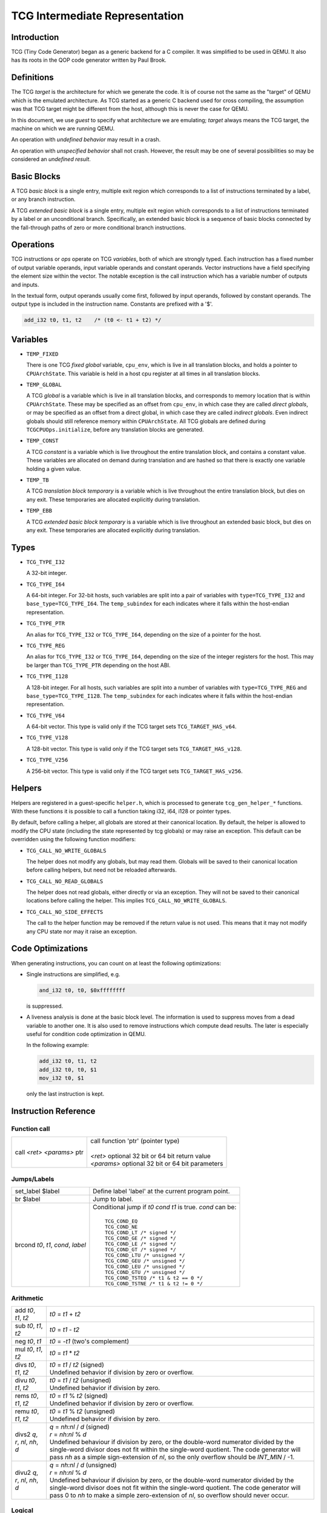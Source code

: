 .. _tcg-ops-ref:

*******************************
TCG Intermediate Representation
*******************************

Introduction
============

TCG (Tiny Code Generator) began as a generic backend for a C compiler.
It was simplified to be used in QEMU.  It also has its roots in the
QOP code generator written by Paul Brook.

Definitions
===========

The TCG *target* is the architecture for which we generate the code.
It is of course not the same as the "target" of QEMU which is the
emulated architecture.  As TCG started as a generic C backend used
for cross compiling, the assumption was that TCG target might be
different from the host, although this is never the case for QEMU.

In this document, we use *guest* to specify what architecture we are
emulating; *target* always means the TCG target, the machine on which
we are running QEMU.

An operation with *undefined behavior* may result in a crash.

An operation with *unspecified behavior* shall not crash.  However,
the result may be one of several possibilities so may be considered
an *undefined result*.

Basic Blocks
============

A TCG *basic block* is a single entry, multiple exit region which
corresponds to a list of instructions terminated by a label, or
any branch instruction.

A TCG *extended basic block* is a single entry, multiple exit region
which corresponds to a list of instructions terminated by a label or
an unconditional branch.  Specifically, an extended basic block is
a sequence of basic blocks connected by the fall-through paths of
zero or more conditional branch instructions.

Operations
==========

TCG instructions or *ops* operate on TCG *variables*, both of which
are strongly typed.  Each instruction has a fixed number of output
variable operands, input variable operands and constant operands.
Vector instructions have a field specifying the element size within
the vector.  The notable exception is the call instruction which has
a variable number of outputs and inputs.

In the textual form, output operands usually come first, followed by
input operands, followed by constant operands. The output type is
included in the instruction name. Constants are prefixed with a '$'.

.. code-block:: none

   add_i32 t0, t1, t2    /* (t0 <- t1 + t2) */

Variables
=========

* ``TEMP_FIXED``

  There is one TCG *fixed global* variable, ``cpu_env``, which is
  live in all translation blocks, and holds a pointer to ``CPUArchState``.
  This variable is held in a host cpu register at all times in all
  translation blocks.

* ``TEMP_GLOBAL``

  A TCG *global* is a variable which is live in all translation blocks,
  and corresponds to memory location that is within ``CPUArchState``.
  These may be specified as an offset from ``cpu_env``, in which case
  they are called *direct globals*, or may be specified as an offset
  from a direct global, in which case they are called *indirect globals*.
  Even indirect globals should still reference memory within
  ``CPUArchState``.  All TCG globals are defined during
  ``TCGCPUOps.initialize``, before any translation blocks are generated.

* ``TEMP_CONST``

  A TCG *constant* is a variable which is live throughout the entire
  translation block, and contains a constant value.  These variables
  are allocated on demand during translation and are hashed so that
  there is exactly one variable holding a given value.

* ``TEMP_TB``

  A TCG *translation block temporary* is a variable which is live
  throughout the entire translation block, but dies on any exit.
  These temporaries are allocated explicitly during translation.

* ``TEMP_EBB``

  A TCG *extended basic block temporary* is a variable which is live
  throughout an extended basic block, but dies on any exit.
  These temporaries are allocated explicitly during translation.

Types
=====

* ``TCG_TYPE_I32``

  A 32-bit integer.

* ``TCG_TYPE_I64``

  A 64-bit integer.  For 32-bit hosts, such variables are split into a pair
  of variables with ``type=TCG_TYPE_I32`` and ``base_type=TCG_TYPE_I64``.
  The ``temp_subindex`` for each indicates where it falls within the
  host-endian representation.

* ``TCG_TYPE_PTR``

  An alias for ``TCG_TYPE_I32`` or ``TCG_TYPE_I64``, depending on the size
  of a pointer for the host.

* ``TCG_TYPE_REG``

  An alias for ``TCG_TYPE_I32`` or ``TCG_TYPE_I64``, depending on the size
  of the integer registers for the host.  This may be larger
  than ``TCG_TYPE_PTR`` depending on the host ABI.

* ``TCG_TYPE_I128``

  A 128-bit integer.  For all hosts, such variables are split into a number
  of variables with ``type=TCG_TYPE_REG`` and ``base_type=TCG_TYPE_I128``.
  The ``temp_subindex`` for each indicates where it falls within the
  host-endian representation.

* ``TCG_TYPE_V64``

  A 64-bit vector.  This type is valid only if the TCG target
  sets ``TCG_TARGET_HAS_v64``.

* ``TCG_TYPE_V128``

  A 128-bit vector.  This type is valid only if the TCG target
  sets ``TCG_TARGET_HAS_v128``.

* ``TCG_TYPE_V256``

  A 256-bit vector.  This type is valid only if the TCG target
  sets ``TCG_TARGET_HAS_v256``.

Helpers
=======

Helpers are registered in a guest-specific ``helper.h``,
which is processed to generate ``tcg_gen_helper_*`` functions.
With these functions it is possible to call a function taking
i32, i64, i128 or pointer types.

By default, before calling a helper, all globals are stored at their
canonical location.  By default, the helper is allowed to modify the
CPU state (including the state represented by tcg globals)
or may raise an exception.  This default can be overridden using the
following function modifiers:

* ``TCG_CALL_NO_WRITE_GLOBALS``

  The helper does not modify any globals, but may read them.
  Globals will be saved to their canonical location before calling helpers,
  but need not be reloaded afterwards.

* ``TCG_CALL_NO_READ_GLOBALS``

  The helper does not read globals, either directly or via an exception.
  They will not be saved to their canonical locations before calling
  the helper.  This implies ``TCG_CALL_NO_WRITE_GLOBALS``.

* ``TCG_CALL_NO_SIDE_EFFECTS``

  The call to the helper function may be removed if the return value is
  not used.  This means that it may not modify any CPU state nor may it
  raise an exception.

Code Optimizations
==================

When generating instructions, you can count on at least the following
optimizations:

- Single instructions are simplified, e.g.

  .. code-block:: none

     and_i32 t0, t0, $0xffffffff

  is suppressed.

- A liveness analysis is done at the basic block level. The
  information is used to suppress moves from a dead variable to
  another one. It is also used to remove instructions which compute
  dead results. The later is especially useful for condition code
  optimization in QEMU.

  In the following example:

  .. code-block:: none

     add_i32 t0, t1, t2
     add_i32 t0, t0, $1
     mov_i32 t0, $1

  only the last instruction is kept.


Instruction Reference
=====================

Function call
-------------

.. list-table::

   * - call *<ret>* *<params>* ptr

     - |  call function 'ptr' (pointer type)
       |
       |  *<ret>* optional 32 bit or 64 bit return value
       |  *<params>* optional 32 bit or 64 bit parameters

Jumps/Labels
------------

.. list-table::

   * - set_label $label

     - | Define label 'label' at the current program point.

   * - br $label

     - | Jump to label.

   * - brcond *t0*, *t1*, *cond*, *label*

     - | Conditional jump if *t0* *cond* *t1* is true. *cond* can be:
       |
       |   ``TCG_COND_EQ``
       |   ``TCG_COND_NE``
       |   ``TCG_COND_LT /* signed */``
       |   ``TCG_COND_GE /* signed */``
       |   ``TCG_COND_LE /* signed */``
       |   ``TCG_COND_GT /* signed */``
       |   ``TCG_COND_LTU /* unsigned */``
       |   ``TCG_COND_GEU /* unsigned */``
       |   ``TCG_COND_LEU /* unsigned */``
       |   ``TCG_COND_GTU /* unsigned */``
       |   ``TCG_COND_TSTEQ /* t1 & t2 == 0 */``
       |   ``TCG_COND_TSTNE /* t1 & t2 != 0 */``

Arithmetic
----------

.. list-table::

   * - add *t0*, *t1*, *t2*

     - | *t0* = *t1* + *t2*

   * - sub *t0*, *t1*, *t2*

     - | *t0* = *t1* - *t2*

   * - neg *t0*, *t1*

     - | *t0* = -*t1* (two's complement)

   * - mul *t0*, *t1*, *t2*

     - | *t0* = *t1* * *t2*

   * - divs *t0*, *t1*, *t2*

     - | *t0* = *t1* / *t2* (signed)
       | Undefined behavior if division by zero or overflow.

   * - divu *t0*, *t1*, *t2*

     - | *t0* = *t1* / *t2* (unsigned)
       | Undefined behavior if division by zero.

   * - rems *t0*, *t1*, *t2*

     - | *t0* = *t1* % *t2* (signed)
       | Undefined behavior if division by zero or overflow.

   * - remu *t0*, *t1*, *t2*

     - | *t0* = *t1* % *t2* (unsigned)
       | Undefined behavior if division by zero.

   * - divs2 *q*, *r*, *nl*, *nh*, *d*

     - | *q* = *nh:nl* / *d* (signed)
       | *r* = *nh:nl* % *d*
       | Undefined behaviour if division by zero, or the double-word
         numerator divided by the single-word divisor does not fit
         within the single-word quotient.  The code generator will
         pass *nh* as a simple sign-extension of *nl*, so the only
         overflow should be *INT_MIN* / -1.

   * - divu2 *q*, *r*, *nl*, *nh*, *d*

     - | *q* = *nh:nl* / *d* (unsigned)
       | *r* = *nh:nl* % *d*
       | Undefined behaviour if division by zero, or the double-word
         numerator divided by the single-word divisor does not fit
         within the single-word quotient.  The code generator will
         pass 0 to *nh* to make a simple zero-extension of *nl*,
         so overflow should never occur.

Logical
-------

.. list-table::

   * - and *t0*, *t1*, *t2*

     - | *t0* = *t1* & *t2*

   * - or *t0*, *t1*, *t2*

     - | *t0* = *t1* | *t2*

   * - xor *t0*, *t1*, *t2*

     - | *t0* = *t1* ^ *t2*

   * - not *t0*, *t1*

     - | *t0* = ~\ *t1*

   * - andc *t0*, *t1*, *t2*

     - | *t0* = *t1* & ~\ *t2*

   * - eqv *t0*, *t1*, *t2*

     - | *t0* = ~(*t1* ^ *t2*), or equivalently, *t0* = *t1* ^ ~\ *t2*

   * - nand *t0*, *t1*, *t2*

     - | *t0* = ~(*t1* & *t2*)

   * - nor *t0*, *t1*, *t2*

     - | *t0* = ~(*t1* | *t2*)

   * - orc *t0*, *t1*, *t2*

     - | *t0* = *t1* | ~\ *t2*

   * - clz *t0*, *t1*, *t2*

     - | *t0* = *t1* ? clz(*t1*) : *t2*

   * - ctz *t0*, *t1*, *t2*

     - | *t0* = *t1* ? ctz(*t1*) : *t2*

   * - ctpop *t0*, *t1*

     - | *t0* = number of bits set in *t1*
       |
       | The name *ctpop* is short for "count population", and matches
         the function name used in ``include/qemu/host-utils.h``.


Shifts/Rotates
--------------

.. list-table::

   * - shl *t0*, *t1*, *t2*

     - | *t0* = *t1* << *t2*
       | Unspecified behavior for negative or out-of-range shifts.

   * - shr *t0*, *t1*, *t2*

     - | *t0* = *t1* >> *t2* (unsigned)
       | Unspecified behavior for negative or out-of-range shifts.

   * - sar *t0*, *t1*, *t2*

     - | *t0* = *t1* >> *t2* (signed)
       | Unspecified behavior for negative or out-of-range shifts.

   * - rotl *t0*, *t1*, *t2*

     - | Rotation of *t2* bits to the left
       | Unspecified behavior for negative or out-of-range shifts.

   * - rotr *t0*, *t1*, *t2*

     - | Rotation of *t2* bits to the right.
       | Unspecified behavior for negative or out-of-range shifts.


Misc
----

.. list-table::

   * - mov *t0*, *t1*

     - | *t0* = *t1*
       | Move *t1* to *t0*.

   * - bswap16 *t0*, *t1*, *flags*

     - | 16 bit byte swap on the low bits of a 32/64 bit input.
       |
       | If *flags* & ``TCG_BSWAP_IZ``, then *t1* is known to be zero-extended from bit 15.
       | If *flags* & ``TCG_BSWAP_OZ``, then *t0* will be zero-extended from bit 15.
       | If *flags* & ``TCG_BSWAP_OS``, then *t0* will be sign-extended from bit 15.
       |
       | If neither ``TCG_BSWAP_OZ`` nor ``TCG_BSWAP_OS`` are set, then the bits of *t0* above bit 15 may contain any value.

   * - bswap32 *t0*, *t1*, *flags*

     - | 32 bit byte swap.  The flags are the same as for bswap16, except
         they apply from bit 31 instead of bit 15.  On TCG_TYPE_I32, the
         flags should be zero.

   * - bswap64 *t0*, *t1*, *flags*

     - | 64 bit byte swap. The flags are ignored, but still present
         for consistency with the other bswap opcodes. For future
         compatibility, the flags should be zero.

   * - discard_i32/i64 *t0*

     - | Indicate that the value of *t0* won't be used later. It is useful to
         force dead code elimination.

   * - deposit *dest*, *t1*, *t2*, *pos*, *len*

     - | Deposit *t2* as a bitfield into *t1*, placing the result in *dest*.
       |
       | The bitfield is described by *pos*/*len*, which are immediate values:
       |
       |     *len* - the length of the bitfield
       |     *pos* - the position of the first bit, counting from the LSB
       |
       | For example, "deposit dest, t1, t2, 8, 4" indicates a 4-bit field
         at bit 8. This operation would be equivalent to
       |
       |     *dest* = (*t1* & ~0x0f00) | ((*t2* << 8) & 0x0f00)
       |
       | on TCG_TYPE_I32.

   * - extract *dest*, *t1*, *pos*, *len*

       sextract *dest*, *t1*, *pos*, *len*

     - | Extract a bitfield from *t1*, placing the result in *dest*.
       |
       | The bitfield is described by *pos*/*len*, which are immediate values,
         as above for deposit.  For extract_*, the result will be extended
         to the left with zeros; for sextract_*, the result will be extended
         to the left with copies of the bitfield sign bit at *pos* + *len* - 1.
       |
       | For example, "sextract dest, t1, 8, 4" indicates a 4-bit field
         at bit 8. This operation would be equivalent to
       |
       |    *dest* = (*t1* << 20) >> 28
       |
       | (using an arithmetic right shift) on TCG_TYPE_I32.

   * - extract2 *dest*, *t1*, *t2*, *pos*

     - | For TCG_TYPE_I{N}, extract an N-bit quantity from the concatenation
         of *t2*:*t1*, beginning at *pos*. The tcg_gen_extract2_{i32,i64} expander
         accepts 0 <= *pos* <= N as inputs. The backend code generator will
         not see either 0 or N as inputs for these opcodes.

   * - extrl_i64_i32 *t0*, *t1*

     - | For 64-bit hosts only, extract the low 32-bits of input *t1* and place it
         into 32-bit output *t0*.  Depending on the host, this may be a simple move,
         or may require additional canonicalization.

   * - extrh_i64_i32 *t0*, *t1*

     - | For 64-bit hosts only, extract the high 32-bits of input *t1* and place it
         into 32-bit output *t0*.  Depending on the host, this may be a simple shift,
         or may require additional canonicalization.


Conditional moves
-----------------

.. list-table::

   * - setcond *dest*, *t1*, *t2*, *cond*

     - | *dest* = (*t1* *cond* *t2*)
       |
       | Set *dest* to 1 if (*t1* *cond* *t2*) is true, otherwise set to 0.

   * - negsetcond *dest*, *t1*, *t2*, *cond*

     - | *dest* = -(*t1* *cond* *t2*)
       |
       | Set *dest* to -1 if (*t1* *cond* *t2*) is true, otherwise set to 0.

   * - movcond *dest*, *c1*, *c2*, *v1*, *v2*, *cond*

     - | *dest* = (*c1* *cond* *c2* ? *v1* : *v2*)
       |
       | Set *dest* to *v1* if (*c1* *cond* *c2*) is true, otherwise set to *v2*.


Type conversions
----------------

.. list-table::

   * - ext_i32_i64 *t0*, *t1*

     - | Convert *t1* (32 bit) to *t0* (64 bit) and does sign extension

   * - extu_i32_i64 *t0*, *t1*

     - | Convert *t1* (32 bit) to *t0* (64 bit) and does zero extension

   * - trunc_i64_i32 *t0*, *t1*

     - | Truncate *t1* (64 bit) to *t0* (32 bit)

   * - concat_i32_i64 *t0*, *t1*, *t2*

     - | Construct *t0* (64-bit) taking the low half from *t1* (32 bit) and the high half
         from *t2* (32 bit).

   * - concat32_i64 *t0*, *t1*, *t2*

     - | Construct *t0* (64-bit) taking the low half from *t1* (64 bit) and the high half
         from *t2* (64 bit).


Load/Store
----------

.. list-table::

   * - ld_i32/i64 *t0*, *t1*, *offset*

       ld8s_i32/i64 *t0*, *t1*, *offset*

       ld8u_i32/i64 *t0*, *t1*, *offset*

       ld16s_i32/i64 *t0*, *t1*, *offset*

       ld16u_i32/i64 *t0*, *t1*, *offset*

       ld32s_i64 t0, *t1*, *offset*

       ld32u_i64 t0, *t1*, *offset*

     - | *t0* = read(*t1* + *offset*)
       |
       | Load 8, 16, 32 or 64 bits with or without sign extension from host memory.
         *offset* must be a constant.

   * - st_i32/i64 *t0*, *t1*, *offset*

       st8_i32/i64 *t0*, *t1*, *offset*

       st16_i32/i64 *t0*, *t1*, *offset*

       st32_i64 *t0*, *t1*, *offset*

     - | write(*t0*, *t1* + *offset*)
       |
       | Write 8, 16, 32 or 64 bits to host memory.

All this opcodes assume that the pointed host memory doesn't correspond
to a global. In the latter case the behaviour is unpredictable.


Multiword arithmetic support
----------------------------

.. list-table::

   * - addco *t0*, *t1*, *t2*

     - | Compute *t0* = *t1* + *t2* and in addition output to the
         carry bit provided by the host architecture.

   * - addci *t0, *t1*, *t2*

     - | Compute *t0* = *t1* + *t2* + *C*, where *C* is the
         input carry bit provided by the host architecture.
         The output carry bit need not be computed.

   * - addcio *t0, *t1*, *t2*

     - | Compute *t0* = *t1* + *t2* + *C*, where *C* is the
         input carry bit provided by the host architecture,
         and also compute the output carry bit.

   * - addc1o *t0, *t1*, *t2*

     - | Compute *t0* = *t1* + *t2* + 1, and in addition output to the
         carry bit provided by the host architecture.  This is akin to
         *addcio* with a fixed carry-in value of 1.
       | This is intended to be used by the optimization pass,
         intermediate to complete folding of the addition chain.
         In some cases complete folding is not possible and this
         opcode will remain until output.  If this happens, the
         code generator will use ``tcg_out_set_carry`` and then
         the output routine for *addcio*.

   * - subbo *t0*, *t1*, *t2*

     - | Compute *t0* = *t1* - *t2* and in addition output to the
         borrow bit provided by the host architecture.
       | Depending on the host architecture, the carry bit may or may not be
         identical to the borrow bit.  Thus the addc\* and subb\*
         opcodes must not be mixed.

   * - subbi *t0, *t1*, *t2*

     - | Compute *t0* = *t1* - *t2* - *B*, where *B* is the
         input borrow bit provided by the host architecture.
         The output borrow bit need not be computed.

   * - subbio *t0, *t1*, *t2*

     - | Compute *t0* = *t1* - *t2* - *B*, where *B* is the
         input borrow bit provided by the host architecture,
         and also compute the output borrow bit.

   * - subb1o *t0, *t1*, *t2*

     - | Compute *t0* = *t1* - *t2* - 1, and in addition output to the
         borrow bit provided by the host architecture.  This is akin to
         *subbio* with a fixed borrow-in value of 1.
       | This is intended to be used by the optimization pass,
         intermediate to complete folding of the subtraction chain.
         In some cases complete folding is not possible and this
         opcode will remain until output.  If this happens, the
         code generator will use ``tcg_out_set_borrow`` and then
         the output routine for *subbio*.

   * - add2_i32/i64 *t0_low*, *t0_high*, *t1_low*, *t1_high*, *t2_low*, *t2_high*

       sub2_i32/i64 *t0_low*, *t0_high*, *t1_low*, *t1_high*, *t2_low*, *t2_high*

     - | Similar to add/sub, except that the double-word inputs *t1* and *t2* are
         formed from two single-word arguments, and the double-word output *t0*
         is returned in two single-word outputs.

   * - mulu2 *t0_low*, *t0_high*, *t1*, *t2*

     - | Similar to mul, except two unsigned inputs *t1* and *t2* yielding the full
         double-word product *t0*. The latter is returned in two single-word outputs.

   * - muls2 *t0_low*, *t0_high*, *t1*, *t2*

     - | Similar to mulu2, except the two inputs *t1* and *t2* are signed.

   * - mulsh *t0*, *t1*, *t2*

       muluh *t0*, *t1*, *t2*

     - | Provide the high part of a signed or unsigned multiply, respectively.
       |
       | If mulu2/muls2 are not provided by the backend, the tcg-op generator
         can obtain the same results by emitting a pair of opcodes, mul + muluh/mulsh.


Memory Barrier support
----------------------

.. list-table::

   * - mb *<$arg>*

     - | Generate a target memory barrier instruction to ensure memory ordering
         as being  enforced by a corresponding guest memory barrier instruction.
       |
       | The ordering enforced by the backend may be stricter than the ordering
         required by the guest. It cannot be weaker. This opcode takes a constant
         argument which is required to generate the appropriate barrier
         instruction. The backend should take care to emit the target barrier
         instruction only when necessary i.e., for SMP guests and when MTTCG is
         enabled.
       |
       | The guest translators should generate this opcode for all guest instructions
         which have ordering side effects.
       |
       | Please see :ref:`atomics-ref` for more information on memory barriers.


64-bit guest on 32-bit host support
-----------------------------------

The following opcodes are internal to TCG.  Thus they are to be implemented by
32-bit host code generators, but are not to be emitted by guest translators.
They are emitted as needed by inline functions within ``tcg-op.h``.

.. list-table::

   * - brcond2_i32 *t0_low*, *t0_high*, *t1_low*, *t1_high*, *cond*, *label*

     - | Similar to brcond, except that the 64-bit values *t0* and *t1*
         are formed from two 32-bit arguments.

   * - setcond2_i32 *dest*, *t1_low*, *t1_high*, *t2_low*, *t2_high*, *cond*

     - | Similar to setcond, except that the 64-bit values *t1* and *t2* are
         formed from two 32-bit arguments. The result is a 32-bit value.


QEMU specific operations
------------------------

.. list-table::

   * - exit_tb *t0*

     - | Exit the current TB and return the value *t0* (word type).

   * - goto_tb *index*

     - | Exit the current TB and jump to the TB index *index* (constant) if the
         current TB was linked to this TB. Otherwise execute the next
         instructions. Only indices 0 and 1 are valid and tcg_gen_goto_tb may be issued
         at most once with each slot index per TB.

   * - lookup_and_goto_ptr *tb_addr*

     - | Look up a TB address *tb_addr* and jump to it if valid. If not valid,
         jump to the TCG epilogue to go back to the exec loop.
       |
       | This operation is optional. If the TCG backend does not implement the
         goto_ptr opcode, emitting this op is equivalent to emitting exit_tb(0).

   * - qemu_ld_i32/i64/i128 *t0*, *t1*, *flags*, *memidx*

       qemu_st_i32/i64/i128 *t0*, *t1*, *flags*, *memidx*

       qemu_st8_i32 *t0*, *t1*, *flags*, *memidx*

     - | Load data at the guest address *t1* into *t0*, or store data in *t0* at guest
         address *t1*.  The _i32/_i64/_i128 size applies to the size of the input/output
         register *t0* only.  The address *t1* is always sized according to the guest,
         and the width of the memory operation is controlled by *flags*.
       |
       | Both *t0* and *t1* may be split into little-endian ordered pairs of registers
         if dealing with 64-bit quantities on a 32-bit host, or 128-bit quantities on
         a 64-bit host.
       |
       | The *memidx* selects the qemu tlb index to use (e.g. user or kernel access).
         The flags are the MemOp bits, selecting the sign, width, and endianness
         of the memory access.
       |
       | For a 32-bit host, qemu_ld/st_i64 is guaranteed to only be used with a
         64-bit memory access specified in *flags*.
       |
       | For qemu_ld/st_i128, these are only supported for a 64-bit host.
       |
       | For i386, qemu_st8_i32 is exactly like qemu_st_i32, except the size of
         the memory operation is known to be 8-bit.  This allows the backend to
         provide a different set of register constraints.


Host vector operations
----------------------

All of the vector ops have two parameters, ``TCGOP_TYPE`` & ``TCGOP_VECE``.
The former specifies the length of the vector as a TCGType; the latter
specifies the length of the element (if applicable) in log2 8-bit units.

.. list-table::

   * - mov_vec *v0*, *v1*

       ld_vec *v0*, *t1*

       st_vec *v0*, *t1*

     - | Move, load and store.

   * - dup_vec *v0*, *r1*

     - | Duplicate the low N bits of *r1* into TYPE/VECE copies across *v0*.

   * - dupi_vec *v0*, *c*

     - | Similarly, for a constant.
       | Smaller values will be replicated to host register size by the expanders.

   * - dup2_vec *v0*, *r1*, *r2*

     - | Duplicate *r2*:*r1* into TYPE/64 copies across *v0*. This opcode is
         only present for 32-bit hosts.

   * - add_vec *v0*, *v1*, *v2*

     - | *v0* = *v1* + *v2*, in elements across the vector.

   * - sub_vec *v0*, *v1*, *v2*

     - | Similarly, *v0* = *v1* - *v2*.

   * - mul_vec *v0*, *v1*, *v2*

     - | Similarly, *v0* = *v1* * *v2*.

   * - neg_vec *v0*, *v1*

     - | Similarly, *v0* = -*v1*.

   * - abs_vec *v0*, *v1*

     - | Similarly, *v0* = *v1* < 0 ? -*v1* : *v1*, in elements across the vector.

   * - smin_vec *v0*, *v1*, *v2*

       umin_vec *v0*, *v1*, *v2*

     - | Similarly, *v0* = MIN(*v1*, *v2*), for signed and unsigned element types.

   * - smax_vec *v0*, *v1*, *v2*

       umax_vec *v0*, *v1*, *v2*

     - | Similarly, *v0* = MAX(*v1*, *v2*), for signed and unsigned element types.

   * - ssadd_vec *v0*, *v1*, *v2*

       sssub_vec *v0*, *v1*, *v2*

       usadd_vec *v0*, *v1*, *v2*

       ussub_vec *v0*, *v1*, *v2*

     - | Signed and unsigned saturating addition and subtraction.
       |
       | If the true result is not representable within the element type, the
         element is set to the minimum or maximum value for the type.

   * - and_vec *v0*, *v1*, *v2*

       or_vec *v0*, *v1*, *v2*

       xor_vec *v0*, *v1*, *v2*

       andc_vec *v0*, *v1*, *v2*

       orc_vec *v0*, *v1*, *v2*

       not_vec *v0*, *v1*

     - | Similarly, logical operations with and without complement.
       |
       | Note that VECE is unused.

   * - shli_vec *v0*, *v1*, *i2*

       shls_vec *v0*, *v1*, *s2*

     - | Shift all elements from v1 by a scalar *i2*/*s2*. I.e.

       .. code-block:: c

          for (i = 0; i < TYPE/VECE; ++i) {
              v0[i] = v1[i] << s2;
          }

   * - shri_vec *v0*, *v1*, *i2*

       sari_vec *v0*, *v1*, *i2*

       rotli_vec *v0*, *v1*, *i2*

       shrs_vec *v0*, *v1*, *s2*

       sars_vec *v0*, *v1*, *s2*

     - | Similarly for logical and arithmetic right shift, and left rotate.

   * - shlv_vec *v0*, *v1*, *v2*

     - | Shift elements from *v1* by elements from *v2*. I.e.

       .. code-block:: c

          for (i = 0; i < TYPE/VECE; ++i) {
              v0[i] = v1[i] << v2[i];
          }

   * - shrv_vec *v0*, *v1*, *v2*

       sarv_vec *v0*, *v1*, *v2*

       rotlv_vec *v0*, *v1*, *v2*

       rotrv_vec *v0*, *v1*, *v2*

     - | Similarly for logical and arithmetic right shift, and rotates.

   * - cmp_vec *v0*, *v1*, *v2*, *cond*

     - | Compare vectors by element, storing -1 for true and 0 for false.

   * - bitsel_vec *v0*, *v1*, *v2*, *v3*

     - | Bitwise select, *v0* = (*v2* & *v1*) | (*v3* & ~\ *v1*), across the entire vector.

   * - cmpsel_vec *v0*, *c1*, *c2*, *v3*, *v4*, *cond*

     - | Select elements based on comparison results:

       .. code-block:: c

          for (i = 0; i < n; ++i) {
              v0[i] = (c1[i] cond c2[i]) ? v3[i] : v4[i].
          }

**Note 1**: Some shortcuts are defined when the last operand is known to be
a constant (e.g. addi for add, movi for mov).

**Note 2**: When using TCG, the opcodes must never be generated directly
as some of them may not be available as "real" opcodes. Always use the
function tcg_gen_xxx(args).


Backend
=======

``tcg-target.h`` contains the target specific definitions. ``tcg-target.c.inc``
contains the target specific code; it is #included by ``tcg/tcg.c``, rather
than being a standalone C file.

Assumptions
-----------

The target word size (``TCG_TARGET_REG_BITS``) is expected to be 32 bit or
64 bit. It is expected that the pointer has the same size as the word.

On a 32 bit target, all 64 bit operations are converted to 32 bits. A
few specific operations must be implemented to allow it (see add2_i32,
sub2_i32, brcond2_i32).

On a 64 bit target, the values are transferred between 32 and 64-bit
registers using the following ops:

- extrl_i64_i32
- extrh_i64_i32
- ext_i32_i64
- extu_i32_i64

They ensure that the values are correctly truncated or extended when
moved from a 32-bit to a 64-bit register or vice-versa. Note that the
extrl_i64_i32 and extrh_i64_i32 are optional ops. It is not necessary
to implement them if all the following conditions are met:

- 64-bit registers can hold 32-bit values
- 32-bit values in a 64-bit register do not need to stay zero or
  sign extended
- all 32-bit TCG ops ignore the high part of 64-bit registers

Floating point operations are not supported in this version. A
previous incarnation of the code generator had full support of them,
but it is better to concentrate on integer operations first.

Constraints
----------------

GCC like constraints are used to define the constraints of every
instruction. Memory constraints are not supported in this
version. Aliases are specified in the input operands as for GCC.

The same register may be used for both an input and an output, even when
they are not explicitly aliased.  If an op expands to multiple target
instructions then care must be taken to avoid clobbering input values.
GCC style "early clobber" outputs are supported, with '``&``'.

A target can define specific register or constant constraints. If an
operation uses a constant input constraint which does not allow all
constants, it must also accept registers in order to have a fallback.
The constraint '``i``' is defined generically to accept any constant.
The constraint '``r``' is not defined generically, but is consistently
used by each backend to indicate all registers.  If ``TCG_REG_ZERO``
is defined by the backend, the constraint '``z``' is defined generically
to map constant 0 to the hardware zero register.

The movi_i32 and movi_i64 operations must accept any constants.

The mov_i32 and mov_i64 operations must accept any registers of the
same type.

The ld/st/sti instructions must accept signed 32 bit constant offsets.
This can be implemented by reserving a specific register in which to
compute the address if the offset is too big.

The ld/st instructions must accept any destination (ld) or source (st)
register.

The sti instruction may fail if it cannot store the given constant.

Function call assumptions
-------------------------

- The only supported types for parameters and return value are: 32 and
  64 bit integers and pointer.
- The stack grows downwards.
- The first N parameters are passed in registers.
- The next parameters are passed on the stack by storing them as words.
- Some registers are clobbered during the call.
- The function can return 0 or 1 value in registers. On a 32 bit
  target, functions must be able to return 2 values in registers for
  64 bit return type.


Recommended coding rules for best performance
=============================================

- Use globals to represent the parts of the QEMU CPU state which are
  often modified, e.g. the integer registers and the condition
  codes. TCG will be able to use host registers to store them.

- Don't hesitate to use helpers for complicated or seldom used guest
  instructions. There is little performance advantage in using TCG to
  implement guest instructions taking more than about twenty TCG
  instructions. Note that this rule of thumb is more applicable to
  helpers doing complex logic or arithmetic, where the C compiler has
  scope to do a good job of optimisation; it is less relevant where
  the instruction is mostly doing loads and stores, and in those cases
  inline TCG may still be faster for longer sequences.

- Use the 'discard' instruction if you know that TCG won't be able to
  prove that a given global is "dead" at a given program point. The
  x86 guest uses it to improve the condition codes optimisation.
